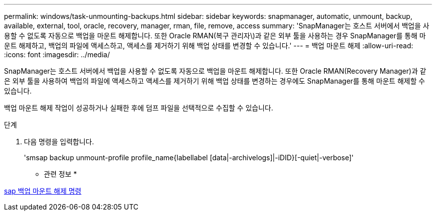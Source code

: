 ---
permalink: windows/task-unmounting-backups.html 
sidebar: sidebar 
keywords: snapmanager, automatic, unmount, backup, available, external, tool, oracle, recovery, manager, rman, file, remove, access 
summary: 'SnapManager는 호스트 서버에서 백업을 사용할 수 없도록 자동으로 백업을 마운트 해제합니다. 또한 Oracle RMAN(복구 관리자\)과 같은 외부 툴을 사용하는 경우 SnapManager를 통해 마운트 해제하고, 백업의 파일에 액세스하고, 액세스를 제거하기 위해 백업 상태를 변경할 수 있습니다.' 
---
= 백업 마운트 해제
:allow-uri-read: 
:icons: font
:imagesdir: ../media/


[role="lead"]
SnapManager는 호스트 서버에서 백업을 사용할 수 없도록 자동으로 백업을 마운트 해제합니다. 또한 Oracle RMAN(Recovery Manager)과 같은 외부 툴을 사용하여 백업의 파일에 액세스하고 액세스를 제거하기 위해 백업 상태를 변경하는 경우에도 SnapManager를 통해 마운트 해제할 수 있습니다.

백업 마운트 해제 작업이 성공하거나 실패한 후에 덤프 파일을 선택적으로 수집할 수 있습니다.

.단계
. 다음 명령을 입력합니다.
+
'smsap backup unmount-profile profile_name{labellabel [data|-archivelogs]|-iDID}[-quiet|-verbose]'



* 관련 정보 *

xref:reference-the-smosmsapbackup-unmount-command.adoc[sap 백업 마운트 해제 명령]
